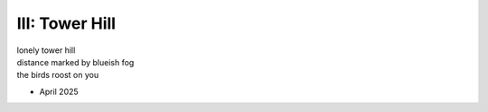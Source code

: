 ---------------
III: Tower Hill
---------------

| lonely tower hill
| distance marked by blueish fog
| the birds roost on you

- April 2025
